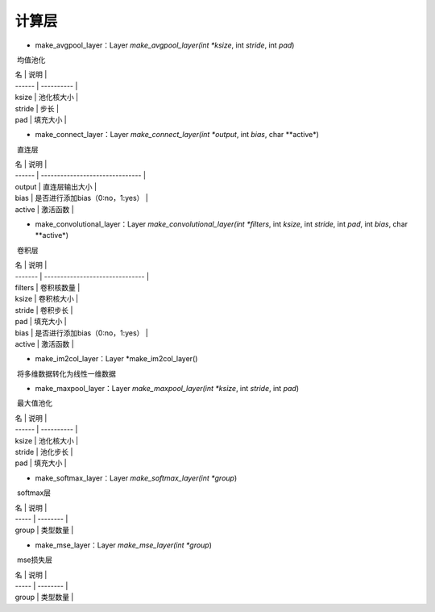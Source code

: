 计算层
=================================

- make_avgpool_layer：Layer *make_avgpool_layer(int *ksize*, int *stride*, int *pad*)

​	均值池化

| 名     | 说明       |
| ------ | ---------- |
| ksize  | 池化核大小 |
| stride | 步长       |
| pad    | 填充大小   |

- make_connect_layer：Layer *make_connect_layer(int *output*, int *bias*, char **active*)

​	直连层

| 名     | 说明                            |
| ------ | ------------------------------- |
| output | 直连层输出大小                  |
| bias   | 是否进行添加bias（0:no，1:yes） |
| active | 激活函数                        |

- make_convolutional_layer：Layer *make_convolutional_layer(int *filters*, int *ksize*, int *stride*, int *pad*, int *bias*, char **active*)

​	卷积层

| 名      | 说明                            |
| ------- | ------------------------------- |
| filters | 卷积核数量                      |
| ksize   | 卷积核大小                      |
| stride  | 卷积步长                        |
| pad     | 填充大小                        |
| bias    | 是否进行添加bias（0:no，1:yes） |
| active  | 激活函数                        |

- make_im2col_layer：Layer *make_im2col_layer()

​	将多维数据转化为线性一维数据

- make_maxpool_layer：Layer *make_maxpool_layer(int *ksize*, int *stride*, int *pad*)

​	最大值池化

| 名     | 说明       |
| ------ | ---------- |
| ksize  | 池化核大小 |
| stride | 池化步长   |
| pad    | 填充大小   |

- make_softmax_layer：Layer *make_softmax_layer(int *group*)

​	softmax层

| 名    | 说明     |
| ----- | -------- |
| group | 类型数量 |

- make_mse_layer：Layer *make_mse_layer(int *group*)

​	mse损失层

| 名    | 说明     |
| ----- | -------- |
| group | 类型数量 |